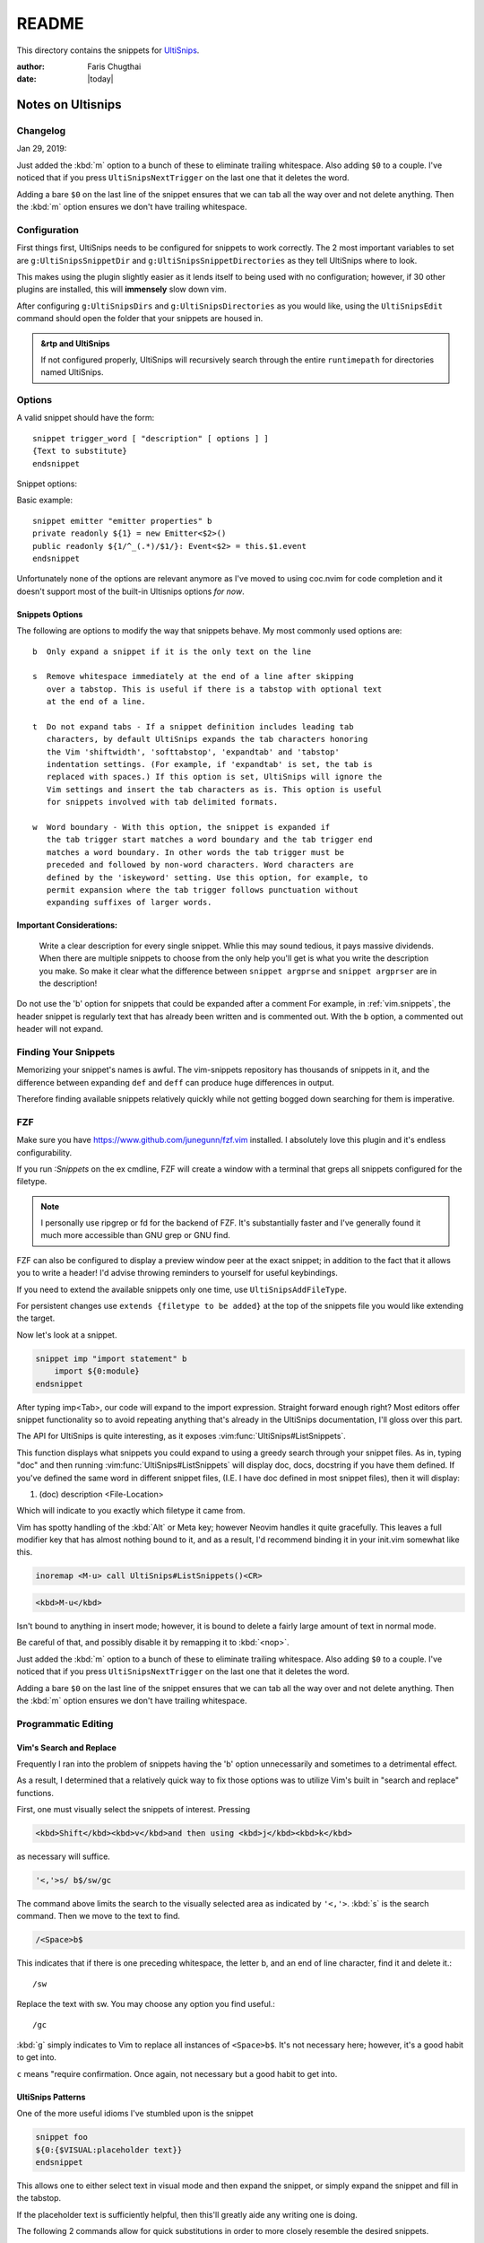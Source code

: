 .. _ultisnips-readme:

======
README
======

This directory contains the snippets for `UltiSnips`_.

.. _`UltiSnips`: https://github.com/sirver/ultisnips

.. highlight:: vim

:author: Faris Chugthai

:date: |today|

Notes on Ultisnips
=======================

Changelog
---------
Jan 29, 2019:

Just added the :kbd:`m` option to a bunch of these to eliminate
trailing whitespace. Also adding ``$0`` to a couple. I've noticed that if you
press ``UltiSnipsNextTrigger`` on the last one that it deletes the word.

Adding a bare ``$0`` on the last line of the snippet ensures that we can tab all
the way over and not delete anything. Then the :kbd:`m` option ensures we don't
have trailing whitespace.


Configuration
----------------
First things first, UltiSnips needs to be configured for snippets to work
correctly. The 2 most important variables to set are ``g:UltiSnipsSnippetDir``
and ``g:UltiSnipsSnippetDirectories`` as they tell UltiSnips where to look.

This makes using the plugin slightly easier as it lends itself to being
used with no configuration; however, if 30 other plugins are installed,
this will **immensely** slow down vim.

After configuring ``g:UltiSnipsDirs`` and ``g:UltiSnipsDirectories`` as you
would like, using the ``UltiSnipsEdit`` command should open the folder that your
snippets are housed in.

.. admonition:: &rtp and UltiSnips

   If not configured properly, UltiSnips will recursively search through
   the entire ``runtimepath`` for directories named UltiSnips.


Options
--------
A valid snippet should have the form::

   snippet trigger_word [ "description" [ options ] ]
   {Text to substitute}
   endsnippet

Snippet options:

.. option::    -b Beginning of line.

.. option:: -i In-word expansion.

.. option:: -w Word boundary.

.. option:: -r Regular expression

.. option:: -e Custom context snippet

.. option:: -A Snippet will be triggered automatically, when condition matches.

Basic example::

   snippet emitter "emitter properties" b
   private readonly ${1} = new Emitter<$2>()
   public readonly ${1/^_(.*)/$1/}: Event<$2> = this.$1.event
   endsnippet


Unfortunately none of the options are relevant anymore as I've moved
to using coc.nvim for code completion and it doesn't support most
of the built-in Ultisnips options *for now*.


Snippets Options
~~~~~~~~~~~~~~~~~~

The following are options to modify the way that snippets behave. My most
commonly used options are::

    b  Only expand a snippet if it is the only text on the line

    s  Remove whitespace immediately at the end of a line after skipping
       over a tabstop. This is useful if there is a tabstop with optional text
       at the end of a line.

    t  Do not expand tabs - If a snippet definition includes leading tab
       characters, by default UltiSnips expands the tab characters honoring
       the Vim 'shiftwidth', 'softtabstop', 'expandtab' and 'tabstop'
       indentation settings. (For example, if 'expandtab' is set, the tab is
       replaced with spaces.) If this option is set, UltiSnips will ignore the
       Vim settings and insert the tab characters as is. This option is useful
       for snippets involved with tab delimited formats.

    w  Word boundary - With this option, the snippet is expanded if
       the tab trigger start matches a word boundary and the tab trigger end
       matches a word boundary. In other words the tab trigger must be
       preceded and followed by non-word characters. Word characters are
       defined by the 'iskeyword' setting. Use this option, for example, to
       permit expansion where the tab trigger follows punctuation without
       expanding suffixes of larger words.


Important Considerations:
~~~~~~~~~~~~~~~~~~~~~~~~~~
 Write a clear description for every single snippet. Whlie this may sound
 tedious, it pays massive dividends. When there are multiple snippets to
 choose from the only help you'll get is what you write the description you
 make. So make it clear what the difference between
 ``snippet argprse`` and ``snippet argprser`` are in the description!

Do not use the 'b' option for snippets that could be expanded after a comment
For example, in :ref:`vim.snippets`, the header snippet is regularly text
that has already been written and is commented out. With the ``b`` option, a
commented out header will not expand.


Finding Your Snippets
-----------------------

Memorizing your snippet's names is awful. The vim-snippets repository has
thousands of snippets in it, and the difference between expanding ``def`` and
``deff`` can produce huge differences in output.

Therefore finding available snippets relatively quickly while not getting
bogged down searching for them is imperative.


FZF
----
Make sure you have `https://www.github.com/junegunn/fzf.vim`_ installed.
I absolutely love this plugin and it's endless configurability.

If you run `:Snippets` on the ex cmdline, FZF will create a window with a
terminal that greps all snippets configured for the filetype.

.. note::

   I personally use ripgrep or fd for the backend of FZF.
   It's substantially faster and I've generally found it much more
   accessible than GNU grep or GNU find.

FZF can also be configured to display a preview window peer at the exact
snippet; in addition to the fact that it allows you to write a header! I'd
advise throwing reminders to yourself for useful keybindings.

If you need to extend the available snippets only one time, use
``UltiSnipsAddFileType``.

For persistent changes use ``extends {filetype to be added}`` at the top of the
snippets file you would like extending the target.

Now let's look at a snippet.

.. code-block:: vim

   snippet imp "import statement" b
       import ${0:module}
   endsnippet

After typing imp<Tab>, our code will expand to the import expression. Straight
forward enough right? Most editors offer snippet functionality so to avoid
repeating anything that's already in the UltiSnips documentation, I'll gloss
over this part.

The API for UltiSnips is quite interesting, as it exposes
:vim:func:`UltiSnips#ListSnippets`.

This function displays what snippets you could expand to using a greedy
search through your snippet files. As in, typing "doc" and then running
:vim:func:`UltiSnips#ListSnippets` will display doc, docs, docstring if
you have them defined. If you've defined the same word in different
snippet files, (I.E. I have doc defined in most snippet files), then
it will display:

1. (doc) description <File-Location>

Which will indicate to you exactly which filetype it came from.

Vim has spotty handling of the :kbd:`Alt` or Meta key; however Neovim handles
it quite gracefully. This leaves a full modifier key that has almost nothing
bound to it, and as a result, I'd recommend binding it in your init.vim
somewhat like this.

.. code:: vim

   inoremap <M-u> call UltiSnips#ListSnippets()<CR>


.. code-block:: html

   <kbd>M-u</kbd>

Isn't bound to anything in insert mode; however,
it is bound to delete a fairly large amount of text in normal mode.

Be careful of that, and possibly disable it by remapping it to :kbd:`<nop>`.

Just added the :kbd:`m` option to a bunch of these to eliminate
trailing whitespace. Also adding ``$0`` to a couple. I've noticed that if you
press ``UltiSnipsNextTrigger`` on the last one that it deletes the word.

Adding a bare ``$0`` on the last line of the snippet ensures that we can tab all
the way over and not delete anything. Then the :kbd:`m` option ensures we don't
have trailing whitespace.


Programmatic Editing
--------------------

Vim's Search and Replace
~~~~~~~~~~~~~~~~~~~~~~~~

Frequently I ran into the problem of snippets having the 'b' option
unnecessarily and sometimes to a detrimental effect.

As a result, I determined that a relatively quick way to fix those options was
to utilize Vim's built in "search and replace" functions.

First, one must visually select the snippets of interest.
Pressing

.. code-block:: html

   <kbd>Shift</kbd><kbd>v</kbd>and then using <kbd>j</kbd><kbd>k</kbd>

as necessary will suffice.


.. code:: vim

   '<,'>s/ b$/sw/gc

The command above limits the search to the visually selected area as indicated
by ``'<,'>``. :kbd:`s` is the search command. Then we move to the text to find.

.. code-block:: vim

   /<Space>b$

This indicates that if there is one preceding whitespace, the letter b, and an
end of line character, find it and delete it.::

   /sw

Replace the text with sw. You may choose any option you find useful.::

   /gc

:kbd:`g` simply indicates to Vim to replace all instances of ``<Space>b$``.
It's not necessary here; however, it's a good habit to get into.

``c`` means "require confirmation. Once again, not necessary but a good habit to
get into.


UltiSnips Patterns
~~~~~~~~~~~~~~~~~~
One of the more useful idioms I've stumbled upon is the snippet

.. code-block:: vim

   snippet foo
   ${0:{$VISUAL:placeholder text}}
   endsnippet

This allows one to either select text in visual mode and then expand the
snippet, or simply expand the snippet and fill in the tabstop.

If the placeholder text is sufficiently helpful, then this'll greatly
aide any writing one is doing.

The following 2 commands allow for quick substitutions in order to
more closely resemble the desired snippets.

.. code:: vim

   :'<,'>s/${1/${0:${VISUAL/
   :'<,'>s/}$/}}/


Roadmap
-------

In the file `python.snippets`_, the last snippet is a postfix, or a snippet
that can be used after the user has finished typing most of the word.

Here's an example with the key-presses displayed for you to hack away at.::

   # pre-expand
   var.if<Tab>

   # post-expand
   if(var):

So if you get to the end of the expression and then realize you forgot
an if statement, you don't need to leave insert mode or move around at all!

The ``.if`` from above will expand to a regular if statement.

You could make similar expressions with:

- ``ifn``
- ``ifnn``

And have them expand to ``if var is None`` or ``if var is not None``.


Chaining Filetypes
------------------

If you have multiple filetypes that you want to combine, then you can use
a dotted syntax. Refer to the root of the directory at :envvar:`VIMRUNTIME`
with the file named ``ftplugin.vim``.:

   When there is a dot it is used to separate filetype names.  Thus for
   "aaa.bbb" load "aaa" and then "bbb".

That's not a bad suggestion, and for snippets one might be able to put::

   Vim: set ft=snippets.rst

In a snippets file for reStructuredText.


Lastly, I wanted to end on a note from from ``@SirVer`` himself.

Standing On The Shoulders of Giants
===================================

The snippets have been collected from various other project which I want to
express my gratitude for. My main source for inspiration where the following
two projects:

   TextMate: http://svn.textmate.org/trunk/Bundles/
   SnipMate: http://code.google.com/p/snipmate/

UltiSnips has seen contributions by many individuals. Those contributions have
been merged into this collection seamlessly and without further comments.

.. _`https://www.github.com/junegunn/fzf.vim`: https://www.github.com/junegunn/fzf.vim
.. _`python.snippets`: ./python.snippets
